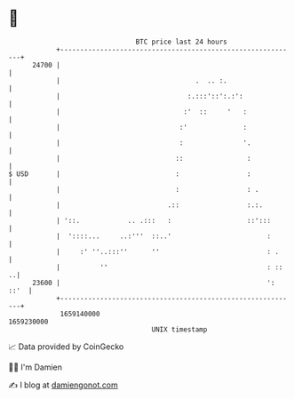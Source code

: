 * 👋

#+begin_example
                                   BTC price last 24 hours                    
               +------------------------------------------------------------+ 
         24700 |                                                            | 
               |                                  .  .. :.                  | 
               |                                :.:::'::':.:':              | 
               |                               :'  ::     '   :             | 
               |                              :'              :             | 
               |                              :               '.            | 
               |                             ::                :            | 
   $ USD       |                             :                 :            | 
               |                             :                 : .          | 
               |                           .::                 :.:.         | 
               | '::.            .. .:::   :                   ::':::       | 
               |  '::::...     ..:'''  ::..'                        :       | 
               |     :' ''..:::''      ''                           : .     | 
               |          ''                                        : ::  ..| 
         23600 |                                                    ': ::'  | 
               +------------------------------------------------------------+ 
                1659140000                                        1659230000  
                                       UNIX timestamp                         
#+end_example
📈 Data provided by CoinGecko

🧑‍💻 I'm Damien

✍️ I blog at [[https://www.damiengonot.com][damiengonot.com]]
